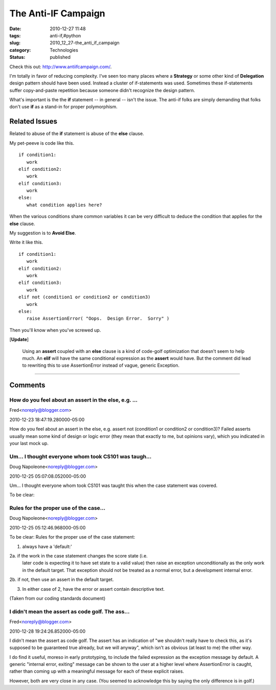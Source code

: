 The Anti-IF Campaign
====================

:date: 2010-12-27 11:48
:tags: anti-if,#python
:slug: 2010_12_27-the_anti_if_campaign
:category: Technologies
:status: published

Check this out: http://www.antiifcampaign.com/.

I'm totally in favor of reducing complexity. I've seen too many
places where a **Strategy** or some other kind of **Delegation**
design pattern should have been used. Instead a cluster of
if-statements was used. Sometimes these if-statements suffer
copy-and-paste repetition because someone didn't recognize the design
pattern.

What's important is the the **if** statement -- in general -- isn't
the issue. The anti-if folks are simply demanding that folks don't
use **if** as a stand-in for proper polymorphism.

Related Issues
--------------

Related to abuse of the **if** statement is abuse of the **else**
clause.

My pet-peeve is code like this.

::

  if condition1:
     work
  elif condition2:
     work
  elif condition3:
     work
  else:
     what condition applies here?

When the various conditions share common variables it can be very
difficult to deduce the condition that applies for the **else**
clause.

My suggestion is to **Avoid Else**.

Write it like this.

::

  if condition1:
     work
  elif condition2:
     work
  elif condition3:
     work
  elif not (condition1 or condition2 or condition3)
     work
  else:
     raise AssertionError( "Oops.  Design Error.  Sorry" )

Then you'll know when you've screwed up.

[**Update**]

  Using an **assert** coupled with an **else** clause is a kind of
  code-golf optimization that doesn't seem to help much. An **elif**
  will have the same conditional expression as the **assert** would
  have. But the comment did lead to rewriting this to use
  AssertionError instead of vague, generic Exception.



-----

Comments
---------


How do you feel about an assert in the else, e.g. ...
******************************************************

Fred<noreply@blogger.com>

2010-12-23 18:47:19.280000-05:00

How do you feel about an assert in the else, e.g. assert not (condition1
or condition2 or condition3)? Failed asserts usually mean some kind of
design or logic error (they mean that exactly to me, but opinions vary),
which you indicated in your last mock up.


Um... I thought everyone whom took CS101 was taugh...
******************************************************

Doug Napoleone<noreply@blogger.com>

2010-12-25 05:07:08.052000-05:00

Um... I thought everyone whom took CS101 was taught this when the case
statement was covered.


To be clear:

Rules for the proper use of the case...
******************************************************

Doug Napoleone<noreply@blogger.com>

2010-12-25 05:12:46.968000-05:00

To be clear:
Rules for the proper use of the case statement:

1. always have a 'default:'

2a. if the work in the case statement changes the score state (i.e.
    later code is expecting it to have set state to a valid value) then
    raise an exception unconditionally as the only work in the default
    target. That exception should not be treated as a normal error, but a
    development internal error.

2b. if not, then use an assert in the default target.

3. In either case of 2, have the error or assert contain descriptive text.

(Taken from our coding standards document)


I didn't mean the assert as code golf. The ass...
******************************************************

Fred<noreply@blogger.com>

2010-12-28 19:24:26.852000-05:00

I didn't mean the assert as code golf. The assert has an indication of
"we shouldn't really have to check this, as it's supposed to be
guaranteed true already, but we will anyway", which isn't as obvious (at
least to me) the other way.

I do find it useful, moreso in early prototyping, to include the failed
expression as the exception message by default. A generic "internal
error, exiting" message can be shown to the user at a higher level where
AssertionError is caught, rather than coming up with a meaningful
message for each of these explicit raises.

However, both are very close in any case. (You seemed to acknowledge
this by saying the only difference is in golf.)

